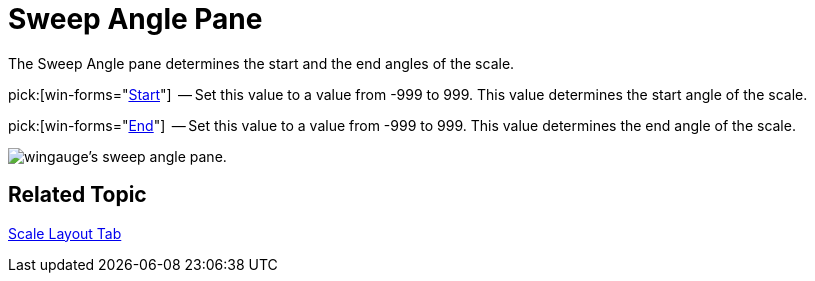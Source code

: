 ﻿////

|metadata|
{
    "name": "wingauge-sweep-angle-pane",
    "controlName": ["WinGauge"],
    "tags": ["Charting"],
    "guid": "{CA1564AB-5694-47AA-8641-320175046EDF}",  
    "buildFlags": [],
    "createdOn": "0001-01-01T00:00:00Z"
}
|metadata|
////

= Sweep Angle Pane

The Sweep Angle pane determines the start and the end angles of the scale.

pick:[win-forms="link:{ApiPlatform}win.ultrawingauge{ApiVersion}~infragistics.ultragauge.resources.radialgaugescale~startangle.html[Start]"]  -- Set this value to a value from -999 to 999. This value determines the start angle of the scale.

pick:[win-forms="link:{ApiPlatform}win.ultrawingauge{ApiVersion}~infragistics.ultragauge.resources.radialgaugescale~endangle.html[End]"]  -- Set this value to a value from -999 to 999. This value determines the end angle of the scale.

image::images/Sweep_Angle_Pane_01.png[wingauge's sweep angle pane.]

== Related Topic

link:wingauge-scale-layout-tab.html[Scale Layout Tab]